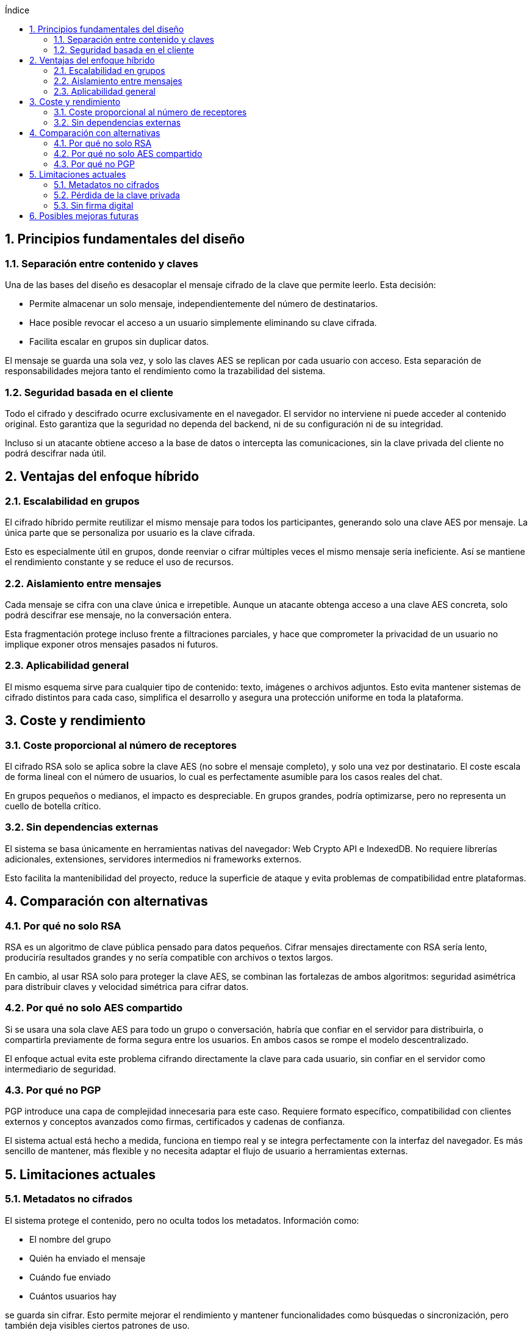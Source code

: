 :toc: macro
:toc-title: Índice
:toclevels: 3
:sectnums: 3
:chapter-signifier!:

[[toc]]
toc::[]

<<<

== Principios fundamentales del diseño

=== Separación entre contenido y claves

Una de las bases del diseño es desacoplar el mensaje cifrado de la clave que permite leerlo. Esta decisión:

* Permite almacenar un solo mensaje, independientemente del número de destinatarios.
* Hace posible revocar el acceso a un usuario simplemente eliminando su clave cifrada.
* Facilita escalar en grupos sin duplicar datos.

El mensaje se guarda una sola vez, y solo las claves AES se replican por cada usuario con acceso. Esta separación de responsabilidades mejora tanto el rendimiento como la trazabilidad del sistema.

=== Seguridad basada en el cliente

Todo el cifrado y descifrado ocurre exclusivamente en el navegador. El servidor no interviene ni puede acceder al contenido original. Esto garantiza que la seguridad no dependa del backend, ni de su configuración ni de su integridad.

Incluso si un atacante obtiene acceso a la base de datos o intercepta las comunicaciones, sin la clave privada del cliente no podrá descifrar nada útil.

== Ventajas del enfoque híbrido

=== Escalabilidad en grupos

El cifrado híbrido permite reutilizar el mismo mensaje para todos los participantes, generando solo una clave AES por mensaje. La única parte que se personaliza por usuario es la clave cifrada.

Esto es especialmente útil en grupos, donde reenviar o cifrar múltiples veces el mismo mensaje sería ineficiente. Así se mantiene el rendimiento constante y se reduce el uso de recursos.

=== Aislamiento entre mensajes

Cada mensaje se cifra con una clave única e irrepetible. Aunque un atacante obtenga acceso a una clave AES concreta, solo podrá descifrar ese mensaje, no la conversación entera.

Esta fragmentación protege incluso frente a filtraciones parciales, y hace que comprometer la privacidad de un usuario no implique exponer otros mensajes pasados ni futuros.

=== Aplicabilidad general

El mismo esquema sirve para cualquier tipo de contenido: texto, imágenes o archivos adjuntos. Esto evita mantener sistemas de cifrado distintos para cada caso, simplifica el desarrollo y asegura una protección uniforme en toda la plataforma.

== Coste y rendimiento

=== Coste proporcional al número de receptores

El cifrado RSA solo se aplica sobre la clave AES (no sobre el mensaje completo), y solo una vez por destinatario. El coste escala de forma lineal con el número de usuarios, lo cual es perfectamente asumible para los casos reales del chat.

En grupos pequeños o medianos, el impacto es despreciable. En grupos grandes, podría optimizarse, pero no representa un cuello de botella crítico.

=== Sin dependencias externas

El sistema se basa únicamente en herramientas nativas del navegador: Web Crypto API e IndexedDB. No requiere librerías adicionales, extensiones, servidores intermedios ni frameworks externos.

Esto facilita la mantenibilidad del proyecto, reduce la superficie de ataque y evita problemas de compatibilidad entre plataformas.

== Comparación con alternativas

=== Por qué no solo RSA

RSA es un algoritmo de clave pública pensado para datos pequeños. Cifrar mensajes directamente con RSA sería lento, produciría resultados grandes y no sería compatible con archivos o textos largos.

En cambio, al usar RSA solo para proteger la clave AES, se combinan las fortalezas de ambos algoritmos: seguridad asimétrica para distribuir claves y velocidad simétrica para cifrar datos.

=== Por qué no solo AES compartido

Si se usara una sola clave AES para todo un grupo o conversación, habría que confiar en el servidor para distribuirla, o compartirla previamente de forma segura entre los usuarios. En ambos casos se rompe el modelo descentralizado.

El enfoque actual evita este problema cifrando directamente la clave para cada usuario, sin confiar en el servidor como intermediario de seguridad.

=== Por qué no PGP

PGP introduce una capa de complejidad innecesaria para este caso. Requiere formato específico, compatibilidad con clientes externos y conceptos avanzados como firmas, certificados y cadenas de confianza.

El sistema actual está hecho a medida, funciona en tiempo real y se integra perfectamente con la interfaz del navegador. Es más sencillo de mantener, más flexible y no necesita adaptar el flujo de usuario a herramientas externas.

== Limitaciones actuales

=== Metadatos no cifrados

El sistema protege el contenido, pero no oculta todos los metadatos. Información como:

* El nombre del grupo
* Quién ha enviado el mensaje
* Cuándo fue enviado
* Cuántos usuarios hay

se guarda sin cifrar. Esto permite mejorar el rendimiento y mantener funcionalidades como búsquedas o sincronización, pero también deja visibles ciertos patrones de uso.

=== Pérdida de la clave privada

Actualmente, la clave privada del usuario se guarda solo en su navegador. Si se borra (por limpieza de datos o pérdida del dispositivo), los mensajes anteriores no podrán recuperarse.

Esto es una garantía de seguridad, pero puede ser un problema si no se advierte al usuario. En futuras versiones se podría permitir una copia cifrada con contraseña, o una exportación manual.

=== Sin firma digital

Aunque AES-GCM asegura que los datos no se han modificado (autenticación implícita), no se utiliza una firma digital explícita con la clave RSA del remitente.

Esto significa que el receptor no puede verificar la autoría del mensaje de forma fuerte (no repudio). No es un problema grave para mensajería personal, pero sí sería relevante en entornos con requisitos legales o forenses.

== Posibles mejoras futuras

* Añadir firmas digitales opcionales para autenticar el origen de los mensajes.
* Implementar cifrado de metadatos como nombres de grupo o alias.
* Permitir backups cifrados de la clave privada mediante contraseña.
* Añadir verificación de integridad con hashes y firmas.